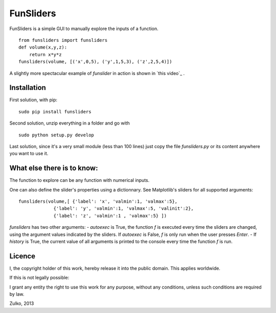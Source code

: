 FunSliders
==========

FunSliders is a simple GUI to manually explore the inputs of a function. ::
    
    from funsliders import funsliders
    def volume(x,y,z):
        return x*y*z
    funsliders(volume, [('x',0,5), ('y',1,5,3), ('z',2,5,4)])

.. image:: https://raw.github.com/Zulko/funsliders/master/funsliders_demo.jpeg

A slightly more spectacular example of `funslider` in action is shown in `this video`_ .

Installation
------------

First solution, with pip: ::
    
    sudo pip install funsliders

Second solution, unzip everything in a folder and go with ::
    
    sudo python setup.py develop

Last solution, since it's a very small module (less than 100 lines) just copy the file `funsliders.py` or its content anywhere you want to use it.


What else there is to know:
---------------------------

The function to explore can be any function with numerical inputs.

One can also define the slider's properties using a dictionnary.
See Matplotlib's sliders for all supported arguments: ::
    
    funsliders(volume,[ {'label': 'x', 'valmin':1, 'valmax':5},
                 {'label': 'y', 'valmin':1, 'valmax':5, 'valinit':2},
                 {'label': 'z', 'valmin':1 , 'valmax':5} ])    
    
`funsliders` has two other arguments:
- `autoexec` is True, the function `f` is executed every time
the sliders are changed, using the argument values indicated by the
sliders. If `autoexec` is False, `f` is only run when the user presses `Enter`.
- If `history` is True, the current value of all arguments is printed to
the console every time the function `f` is run.

Licence
--------

I, the copyright holder of this work, hereby release it into the public domain. This applies worldwide.

If this is not legally possible:

I grant any entity the right to use this work for any purpose, without any conditions, unless such conditions are required by law.

Zulko, 2013

.. `this video`: https://www.youtube.com/watch?v=z82OHpw1-Qo

